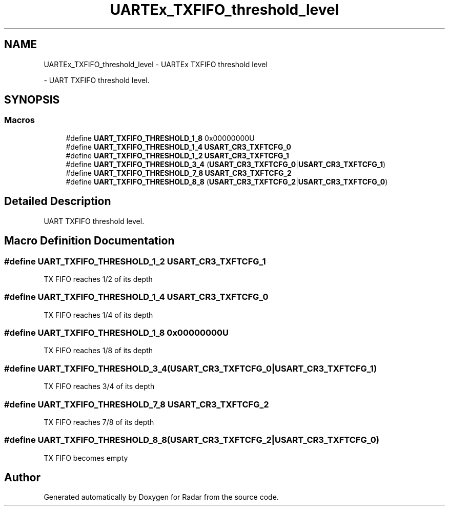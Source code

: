 .TH "UARTEx_TXFIFO_threshold_level" 3 "Version 1.0.0" "Radar" \" -*- nroff -*-
.ad l
.nh
.SH NAME
UARTEx_TXFIFO_threshold_level \- UARTEx TXFIFO threshold level
.PP
 \- UART TXFIFO threshold level\&.  

.SH SYNOPSIS
.br
.PP
.SS "Macros"

.in +1c
.ti -1c
.RI "#define \fBUART_TXFIFO_THRESHOLD_1_8\fP   0x00000000U"
.br
.ti -1c
.RI "#define \fBUART_TXFIFO_THRESHOLD_1_4\fP   \fBUSART_CR3_TXFTCFG_0\fP"
.br
.ti -1c
.RI "#define \fBUART_TXFIFO_THRESHOLD_1_2\fP   \fBUSART_CR3_TXFTCFG_1\fP"
.br
.ti -1c
.RI "#define \fBUART_TXFIFO_THRESHOLD_3_4\fP   (\fBUSART_CR3_TXFTCFG_0\fP|\fBUSART_CR3_TXFTCFG_1\fP)"
.br
.ti -1c
.RI "#define \fBUART_TXFIFO_THRESHOLD_7_8\fP   \fBUSART_CR3_TXFTCFG_2\fP"
.br
.ti -1c
.RI "#define \fBUART_TXFIFO_THRESHOLD_8_8\fP   (\fBUSART_CR3_TXFTCFG_2\fP|\fBUSART_CR3_TXFTCFG_0\fP)"
.br
.in -1c
.SH "Detailed Description"
.PP 
UART TXFIFO threshold level\&. 


.SH "Macro Definition Documentation"
.PP 
.SS "#define UART_TXFIFO_THRESHOLD_1_2   \fBUSART_CR3_TXFTCFG_1\fP"
TX FIFO reaches 1/2 of its depth 
.SS "#define UART_TXFIFO_THRESHOLD_1_4   \fBUSART_CR3_TXFTCFG_0\fP"
TX FIFO reaches 1/4 of its depth 
.SS "#define UART_TXFIFO_THRESHOLD_1_8   0x00000000U"
TX FIFO reaches 1/8 of its depth 
.SS "#define UART_TXFIFO_THRESHOLD_3_4   (\fBUSART_CR3_TXFTCFG_0\fP|\fBUSART_CR3_TXFTCFG_1\fP)"
TX FIFO reaches 3/4 of its depth 
.SS "#define UART_TXFIFO_THRESHOLD_7_8   \fBUSART_CR3_TXFTCFG_2\fP"
TX FIFO reaches 7/8 of its depth 
.SS "#define UART_TXFIFO_THRESHOLD_8_8   (\fBUSART_CR3_TXFTCFG_2\fP|\fBUSART_CR3_TXFTCFG_0\fP)"
TX FIFO becomes empty 
.br
 
.SH "Author"
.PP 
Generated automatically by Doxygen for Radar from the source code\&.

